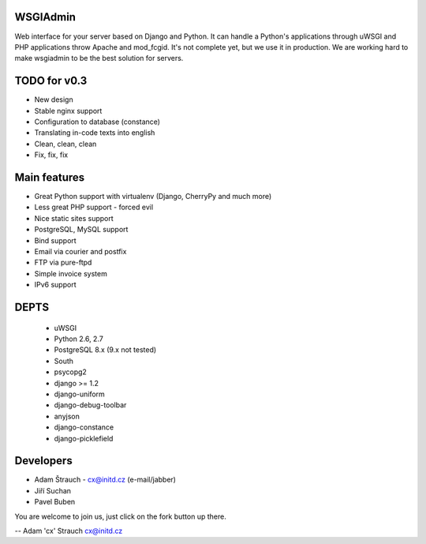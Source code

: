 WSGIAdmin
=========

Web interface for your server based on Django and Python.
It can handle a Python's applications through uWSGI and PHP
applications throw Apache and mod_fcgid. It's not complete
yet, but we use it in production. We are working hard to make
wsgiadmin to be the best solution for servers.

TODO for v0.3
=============

* New design
* Stable nginx support
* Configuration to database (constance)
* Translating in-code texts into english
* Clean, clean, clean
* Fix, fix, fix

Main features
=============

* Great Python support with virtualenv (Django, CherryPy and much more)
* Less great PHP support - forced evil
* Nice static sites support
* PostgreSQL, MySQL support
* Bind support
* Email via courier and postfix
* FTP via pure-ftpd
* Simple invoice system
* IPv6 support

DEPTS
=====

	* uWSGI
	* Python 2.6, 2.7
	* PostgreSQL 8.x (9.x not tested)

	* South
	* psycopg2
	* django >= 1.2
	* django-uniform
	* django-debug-toolbar
	* anyjson
	* django-constance
	* django-picklefield

Developers
==========

* Adam Štrauch - cx@initd.cz (e-mail/jabber)
* Jiří Suchan
* Pavel Buben

You are welcome to join us, just click on the fork button up there.

--
Adam 'cx' Strauch
cx@initd.cz
